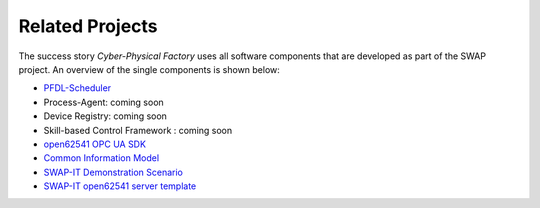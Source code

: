 Related Projects
================
The success story *Cyber-Physical Factory* uses all software components that are developed as part of the SWAP project. An overview of the single components is shown below:

- `PFDL-Scheduler <https://github.com/iml130/pfdl>`_
- Process-Agent:                        coming soon
- Device Registry:                      coming soon
- Skill-based Control Framework :       coming soon
- `open62541 OPC UA SDK <https://github.com/open62541/open62541>`_
- `Common Information Model <https://github.com/FraunhoferIOSB/swap-it-common-information-model>`_
- `SWAP-IT Demonstration Scenario <https://github.com/swap-it/demo-scenario>`_
- `SWAP-IT open62541 server template <https://github.com/FraunhoferIOSB/swap-it-open62541-server-template>`_